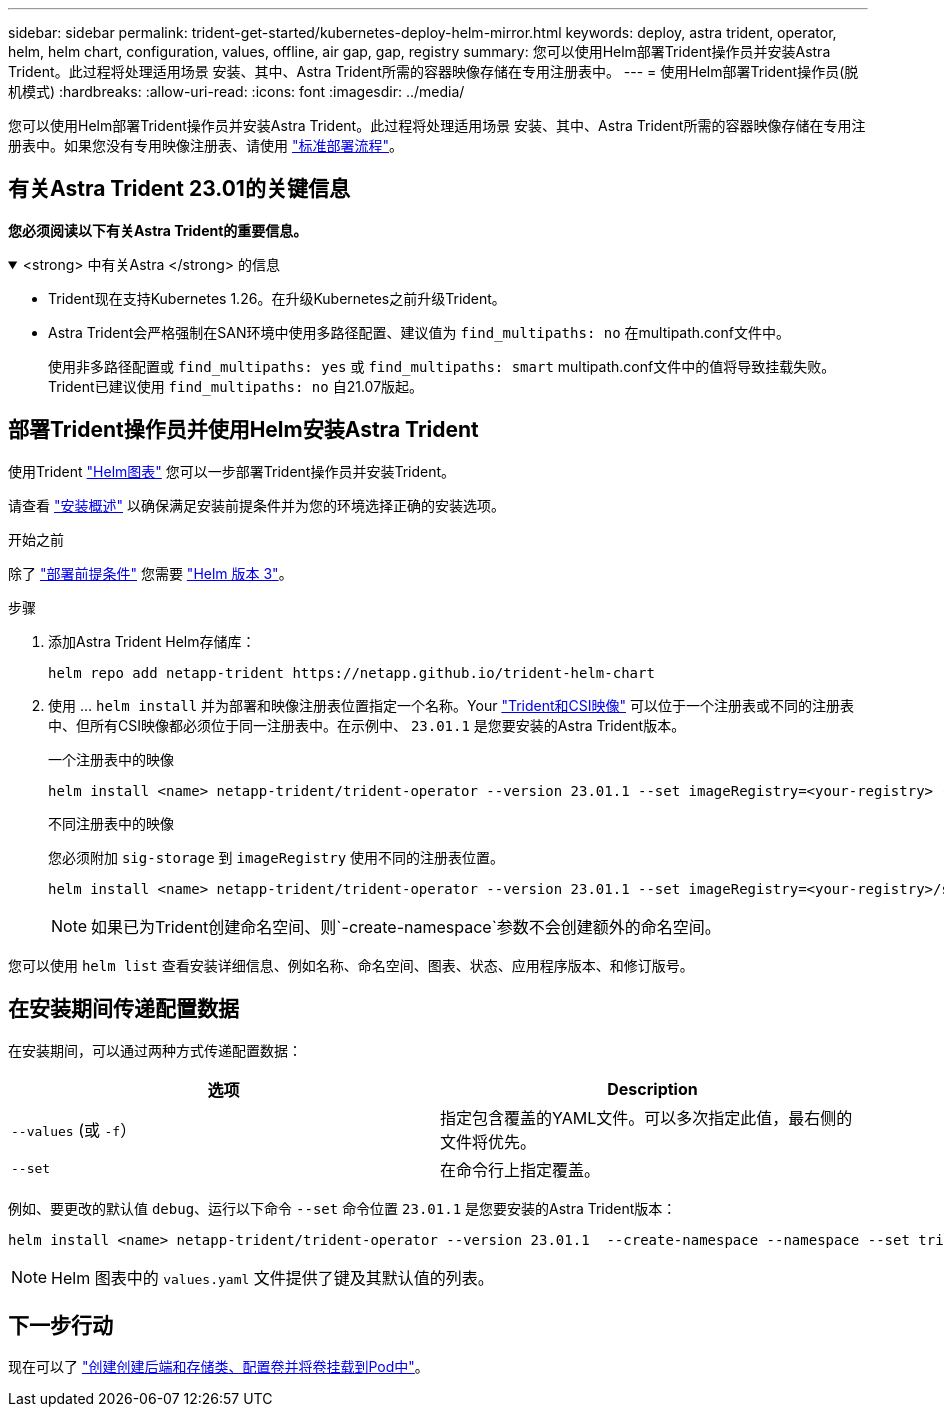 ---
sidebar: sidebar 
permalink: trident-get-started/kubernetes-deploy-helm-mirror.html 
keywords: deploy, astra trident, operator, helm, helm chart, configuration, values, offline, air gap, gap, registry 
summary: 您可以使用Helm部署Trident操作员并安装Astra Trident。此过程将处理适用场景 安装、其中、Astra Trident所需的容器映像存储在专用注册表中。 
---
= 使用Helm部署Trident操作员(脱机模式)
:hardbreaks:
:allow-uri-read: 
:icons: font
:imagesdir: ../media/


[role="lead"]
您可以使用Helm部署Trident操作员并安装Astra Trident。此过程将处理适用场景 安装、其中、Astra Trident所需的容器映像存储在专用注册表中。如果您没有专用映像注册表、请使用 link:kubernetes-deploy-helm.html["标准部署流程"]。



== 有关Astra Trident 23.01的关键信息

*您必须阅读以下有关Astra Trident的重要信息。*

.<strong> 中有关Astra </strong> 的信息
[%collapsible%open]
====
* Trident现在支持Kubernetes 1.26。在升级Kubernetes之前升级Trident。
* Astra Trident会严格强制在SAN环境中使用多路径配置、建议值为 `find_multipaths: no` 在multipath.conf文件中。
+
使用非多路径配置或 `find_multipaths: yes` 或 `find_multipaths: smart` multipath.conf文件中的值将导致挂载失败。Trident已建议使用 `find_multipaths: no` 自21.07版起。



====


== 部署Trident操作员并使用Helm安装Astra Trident

使用Trident link:https://artifacthub.io/packages/helm/netapp-trident/trident-operator["Helm图表"^] 您可以一步部署Trident操作员并安装Trident。

请查看 link:../trident-get-started/kubernetes-deploy.html["安装概述"] 以确保满足安装前提条件并为您的环境选择正确的安装选项。

.开始之前
除了 link:../trident-get-started/kubernetes-deploy.html#before-you-deploy["部署前提条件"] 您需要 link:https://v3.helm.sh/["Helm 版本 3"^]。

.步骤
. 添加Astra Trident Helm存储库：
+
[listing]
----
helm repo add netapp-trident https://netapp.github.io/trident-helm-chart
----
. 使用 ... `helm install` 并为部署和映像注册表位置指定一个名称。Your link:../trident-get-started/requirements.html#container-images-and-corresponding-kubernetes-versions["Trident和CSI映像"] 可以位于一个注册表或不同的注册表中、但所有CSI映像都必须位于同一注册表中。在示例中、 `23.01.1` 是您要安装的Astra Trident版本。
+
[role="tabbed-block"]
====
.一个注册表中的映像
--
[listing]
----
helm install <name> netapp-trident/trident-operator --version 23.01.1 --set imageRegistry=<your-registry> --create-namespace --namespace <trident-namespace>
----
--
.不同注册表中的映像
--
您必须附加 `sig-storage` 到 `imageRegistry` 使用不同的注册表位置。

[listing]
----
helm install <name> netapp-trident/trident-operator --version 23.01.1 --set imageRegistry=<your-registry>/sig-storage --set operatorImage=<your-registry>/netapp/trident-operator:23.01.1 --set tridentAutosupportImage=<your-registry>/netapp/trident-autosupport:23.01 --set tridentImage=<your-registry>/netapp/trident:23.01.1 --create-namespace --namespace <trident-namespace>
----
--
====
+

NOTE: 如果已为Trident创建命名空间、则`-create-namespace`参数不会创建额外的命名空间。



您可以使用 `helm list` 查看安装详细信息、例如名称、命名空间、图表、状态、应用程序版本、和修订版号。



== 在安装期间传递配置数据

在安装期间，可以通过两种方式传递配置数据：

[cols="2"]
|===
| 选项 | Description 


| `--values` (或 `-f`）  a| 
指定包含覆盖的YAML文件。可以多次指定此值，最右侧的文件将优先。



| `--set`  a| 
在命令行上指定覆盖。

|===
例如、要更改的默认值 `debug`、运行以下命令 `--set` 命令位置 `23.01.1` 是您要安装的Astra Trident版本：

[listing]
----
helm install <name> netapp-trident/trident-operator --version 23.01.1  --create-namespace --namespace --set tridentDebug=true
----

NOTE: Helm 图表中的 `values.yaml` 文件提供了键及其默认值的列表。



== 下一步行动

现在可以了 link:kubernetes-postdeployment.html["创建创建后端和存储类、配置卷并将卷挂载到Pod中"]。
